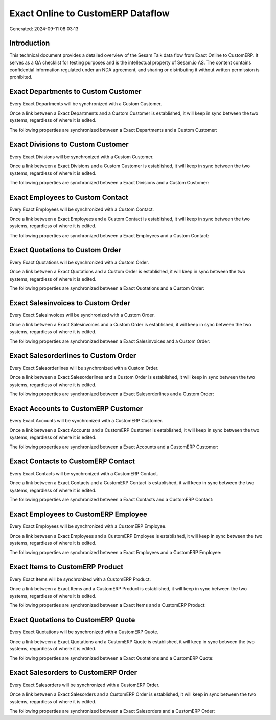 ==================================
Exact Online to CustomERP Dataflow
==================================

Generated: 2024-09-11 08:03:13

Introduction
------------

This technical document provides a detailed overview of the Sesam Talk data flow from Exact Online to CustomERP. It serves as a QA checklist for testing purposes and is the intellectual property of Sesam.io AS. The content contains confidential information regulated under an NDA agreement, and sharing or distributing it without written permission is prohibited.

Exact Departments to Custom Customer
------------------------------------
Every Exact Departments will be synchronized with a Custom Customer.

Once a link between a Exact Departments and a Custom Customer is established, it will keep in sync between the two systems, regardless of where it is edited.

The following properties are synchronized between a Exact Departments and a Custom Customer:

.. list-table::
   :header-rows: 1

   * - Exact Departments Property
     - Custom Customer Property
     - Custom Data Type


Exact Divisions to Custom Customer
----------------------------------
Every Exact Divisions will be synchronized with a Custom Customer.

Once a link between a Exact Divisions and a Custom Customer is established, it will keep in sync between the two systems, regardless of where it is edited.

The following properties are synchronized between a Exact Divisions and a Custom Customer:

.. list-table::
   :header-rows: 1

   * - Exact Divisions Property
     - Custom Customer Property
     - Custom Data Type


Exact Employees to Custom Contact
---------------------------------
Every Exact Employees will be synchronized with a Custom Contact.

Once a link between a Exact Employees and a Custom Contact is established, it will keep in sync between the two systems, regardless of where it is edited.

The following properties are synchronized between a Exact Employees and a Custom Contact:

.. list-table::
   :header-rows: 1

   * - Exact Employees Property
     - Custom Contact Property
     - Custom Data Type


Exact Quotations to Custom Order
--------------------------------
Every Exact Quotations will be synchronized with a Custom Order.

Once a link between a Exact Quotations and a Custom Order is established, it will keep in sync between the two systems, regardless of where it is edited.

The following properties are synchronized between a Exact Quotations and a Custom Order:

.. list-table::
   :header-rows: 1

   * - Exact Quotations Property
     - Custom Order Property
     - Custom Data Type


Exact Salesinvoices to Custom Order
-----------------------------------
Every Exact Salesinvoices will be synchronized with a Custom Order.

Once a link between a Exact Salesinvoices and a Custom Order is established, it will keep in sync between the two systems, regardless of where it is edited.

The following properties are synchronized between a Exact Salesinvoices and a Custom Order:

.. list-table::
   :header-rows: 1

   * - Exact Salesinvoices Property
     - Custom Order Property
     - Custom Data Type


Exact Salesorderlines to Custom Order
-------------------------------------
Every Exact Salesorderlines will be synchronized with a Custom Order.

Once a link between a Exact Salesorderlines and a Custom Order is established, it will keep in sync between the two systems, regardless of where it is edited.

The following properties are synchronized between a Exact Salesorderlines and a Custom Order:

.. list-table::
   :header-rows: 1

   * - Exact Salesorderlines Property
     - Custom Order Property
     - Custom Data Type


Exact Accounts to CustomERP Customer
------------------------------------
Every Exact Accounts will be synchronized with a CustomERP Customer.

Once a link between a Exact Accounts and a CustomERP Customer is established, it will keep in sync between the two systems, regardless of where it is edited.

The following properties are synchronized between a Exact Accounts and a CustomERP Customer:

.. list-table::
   :header-rows: 1

   * - Exact Accounts Property
     - CustomERP Customer Property
     - CustomERP Data Type


Exact Contacts to CustomERP Contact
-----------------------------------
Every Exact Contacts will be synchronized with a CustomERP Contact.

Once a link between a Exact Contacts and a CustomERP Contact is established, it will keep in sync between the two systems, regardless of where it is edited.

The following properties are synchronized between a Exact Contacts and a CustomERP Contact:

.. list-table::
   :header-rows: 1

   * - Exact Contacts Property
     - CustomERP Contact Property
     - CustomERP Data Type


Exact Employees to CustomERP Employee
-------------------------------------
Every Exact Employees will be synchronized with a CustomERP Employee.

Once a link between a Exact Employees and a CustomERP Employee is established, it will keep in sync between the two systems, regardless of where it is edited.

The following properties are synchronized between a Exact Employees and a CustomERP Employee:

.. list-table::
   :header-rows: 1

   * - Exact Employees Property
     - CustomERP Employee Property
     - CustomERP Data Type


Exact Items to CustomERP Product
--------------------------------
Every Exact Items will be synchronized with a CustomERP Product.

Once a link between a Exact Items and a CustomERP Product is established, it will keep in sync between the two systems, regardless of where it is edited.

The following properties are synchronized between a Exact Items and a CustomERP Product:

.. list-table::
   :header-rows: 1

   * - Exact Items Property
     - CustomERP Product Property
     - CustomERP Data Type


Exact Quotations to CustomERP Quote
-----------------------------------
Every Exact Quotations will be synchronized with a CustomERP Quote.

Once a link between a Exact Quotations and a CustomERP Quote is established, it will keep in sync between the two systems, regardless of where it is edited.

The following properties are synchronized between a Exact Quotations and a CustomERP Quote:

.. list-table::
   :header-rows: 1

   * - Exact Quotations Property
     - CustomERP Quote Property
     - CustomERP Data Type


Exact Salesorders to CustomERP Order
------------------------------------
Every Exact Salesorders will be synchronized with a CustomERP Order.

Once a link between a Exact Salesorders and a CustomERP Order is established, it will keep in sync between the two systems, regardless of where it is edited.

The following properties are synchronized between a Exact Salesorders and a CustomERP Order:

.. list-table::
   :header-rows: 1

   * - Exact Salesorders Property
     - CustomERP Order Property
     - CustomERP Data Type

